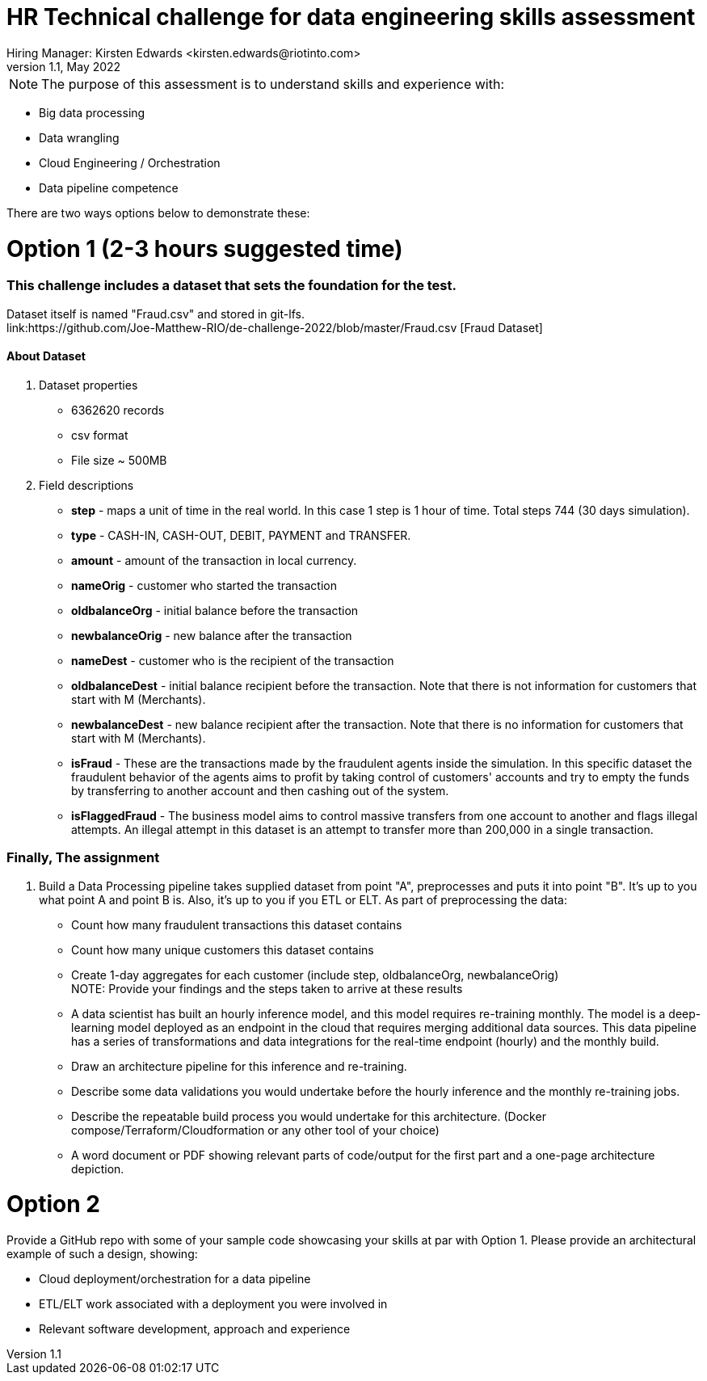 = HR Technical challenge for data engineering skills assessment
:hardbreaks-option:
Hiring Manager: Kirsten Edwards <kirsten.edwards@riotinto.com>
v1.1, May 2022
:url-repo: https://github.com/Joe-Matthew-RIO/de-challenge-2022

NOTE: The purpose of this assessment is to understand skills and experience with:

- Big data processing
- Data wrangling
- Cloud Engineering / Orchestration
- Data pipeline competence 

There are two ways options below to demonstrate these: 


# Option 1 (2-3 hours suggested time)

=== This challenge includes a dataset that sets the foundation for the test.
Dataset itself is named "Fraud.csv" and stored in git-lfs.
link:https://github.com/Joe-Matthew-RIO/de-challenge-2022/blob/master/Fraud.csv [Fraud Dataset]


==== About Dataset
. Dataset properties
* 6362620 records
* csv format
* File size ~ 500MB
. Field descriptions
* *step* - maps a unit of time in the real world. In this case 1 step is 1 hour of time. Total steps 744 (30 days simulation).
* *type* - CASH-IN, CASH-OUT, DEBIT, PAYMENT and TRANSFER.
* *amount* - amount of the transaction in local currency.
* *nameOrig* - customer who started the transaction
* *oldbalanceOrg* - initial balance before the transaction
* *newbalanceOrig* - new balance after the transaction
* *nameDest* - customer who is the recipient of the transaction
* *oldbalanceDest* - initial balance recipient before the transaction. Note that there is not information for customers that start with M (Merchants).
* *newbalanceDest* - new balance recipient after the transaction. Note that there is no information for customers that start with M (Merchants).
* *isFraud* - These are the transactions made by the fraudulent agents inside the simulation. In this specific dataset the fraudulent behavior of the agents aims to profit by taking control of customers' accounts and try to empty the funds by transferring to another account and then cashing out of the system.
* *isFlaggedFraud* - The business model aims to control massive transfers from one account to another and flags illegal attempts. An illegal attempt in this dataset is an attempt to transfer more than 200,000 in a single transaction.

=== Finally, The assignment

. Build a Data Processing pipeline takes supplied dataset from point "A", preprocesses and puts it into point "B". It's up to you what point A and point B is. Also, it's up to you if you ETL or ELT. As part of preprocessing the data:
* Count how many fraudulent transactions this dataset contains
* Count how many unique customers this dataset contains
* Create 1-day aggregates for each customer (include step, oldbalanceOrg, newbalanceOrig)
NOTE: Provide your findings and the steps taken to arrive at these results
* A data scientist has built an hourly inference model, and this model requires re-training monthly. The model is a deep-learning model deployed as an endpoint in the cloud that requires merging additional data sources. This data pipeline has a series of transformations and data integrations for the real-time endpoint (hourly) and the monthly build. 
* Draw an architecture pipeline for this inference and re-training.
* Describe some data validations you would undertake before the hourly inference and the monthly re-training jobs. 
* Describe the repeatable build process you would undertake for this architecture. (Docker compose/Terraform/Cloudformation or any other tool of your choice)
* A word document or PDF showing relevant parts of code/output for the first part and a one-page architecture depiction. 


# Option 2  

Provide a GitHub repo with some of your sample code showcasing your skills at par with Option 1. Please provide an architectural example of such a design, showing:

- Cloud deployment/orchestration for a data pipeline 
- ETL/ELT work associated with a deployment you were involved in
- Relevant software development, approach and experience
